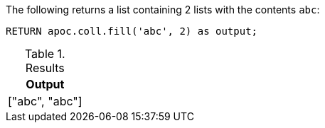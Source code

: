 The following returns a list containing 2 lists with the contents `abc`:

[source,cypher]
----
RETURN apoc.coll.fill('abc', 2) as output;
----

.Results
[opts="header",cols="1"]
|===
| Output
| ["abc", "abc"]
|===
